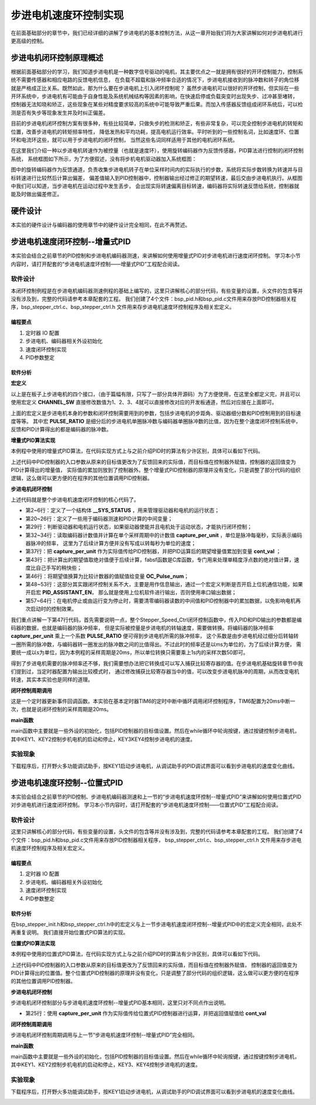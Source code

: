.. vim: syntax=rst

步进电机速度环控制实现
==========================================
在前面基础部分的章节中，我们已经详细的讲解了步进电机的基本控制方法，从这一章开始我们将为大家讲解如何对步进电机进行更高级的控制。

步进电机闭环控制原理概述
~~~~~~~~~~~~~~~~~~~~~~~~
根据前面基础部分的学习，我们知道步进电机是一种数字信号驱动的电机，其主要优点之一就是拥有很好的开环控制能力，控制系统不需要传感器和相应电路的反馈电机信息，
在负载不超载和脉冲频率合适的情况下，步进电机接收到的脉冲数和转子的角位移就是严格成正比关系。既然如此，那为什么要在步进电机上引入闭环控制呢？
虽然步进电机可以很好的开环控制，但实际在一些开环系统中，步进电机有可能由于自身性能及系统机械结构等因素的影响，在快速启停或负载突变时出现失步、过冲甚至堵转，
控制器无法知晓和矫正，这些现象在某些对精度要求较高的系统中可能导致严重后果。而加入传感器反馈组成闭环系统后，可以检测是否有失步等现象发生并及时纠正偏差。

目前的步进电机闭环控制方案有很多种，有些比较简单，只做失步的检测和矫正，有些非常复杂，可以完全控制步进电机的转矩和位置，改善步进电机的转矩频率特性，
降低发热和平均功耗，提高电机运行效率。平时听到的一些控制名词，比如速度环、位置环和电流环这些，就可以用于步进电机的闭环控制，
当然这些名词同样适用于其他的电机闭环系统。

在这里我们介绍一种以步进电机转速作为被控量（也就是速度环），使用旋转编码器作为反馈传感器，PID算法进行控制的闭环控制系统，
系统框图如下所示，为了方便叙述，没有将步机电机驱动器加入系统框图：

.. image:: ../media/步进电机闭环控制原理.png
   :align: center

图中的旋转编码器作为反馈通道，负责收集步进电机转子在单位采样时间内的实际执行的步数，系统将实际步数转换为转速并与目标转速进行比较然后计算出偏差，
偏差值输入到PID控制器中，控制器输出经过修正的期望转速，最后交由步进电机执行。从框图中我们可以知道，当步进电机在运动过程中发生丢步，
会出现实际转速偏离目标转速，编码器将实际转速反馈给系统，控制器就能及时做出偏差修正。


硬件设计
~~~~~~~~~~~

本实验的硬件设计与编码器的使用章节中的硬件设计完全相同，在此不再赘述。

步进电机速度闭环控制--增量式PID
~~~~~~~~~~~~~~~~~~~~~~~~~~~~~~~~
本实验会结合之前章节的PID控制和步进电机编码器测速，来讲解如何使用增量式PID对步进电机进行速度闭环控制。
学习本小节内容时，请打开配套的“步进电机速度环控制——增量式PID”工程配合阅读。


软件设计
----------
本闭环控制例程是在步进电机编码器测速例程的基础上编写的，这里只讲解核心的部分代码，有些变量的设置，头文件的包含等并没有涉及到，完整的代码请参考本章配套的工程。
我们创建了4个文件：bsp_pid.h和bsp_pid.c文件用来存放PID控制器相关程序，bsp_stepper_ctrl.c、bsp_stepper_ctrl.h 文件用来存步进电机速度环控制程序及相关宏定义。

编程要点
^^^^^^^^^
1. 定时器 IO 配置
#. 步进电机、编码器相关外设初始化
#. 速度闭环控制实现
#. PID参数整定

软件分析
^^^^^^^^^
**宏定义**

.. code-block:: c
   :caption: bsp_stepper_init.h-宏定义
   :linenos:

    /*宏定义*/
    /*******************************************************/
    //宏定义对应开发板的接口 1 、2 、3 、4
    #define CHANNEL_SW 1

    #if(CHANNEL_SW == 1)
    //Motor 方向 
    #define MOTOR_DIR_PIN                  	GPIO_PIN_1   
    #define MOTOR_DIR_GPIO_PORT            	GPIOE                    
    #define MOTOR_DIR_GPIO_CLK_ENABLE()   	__HAL_RCC_GPIOE_CLK_ENABLE()

    //Motor 使能 
    #define MOTOR_EN_PIN                  	GPIO_PIN_0
    #define MOTOR_EN_GPIO_PORT            	GPIOE                       
    #define MOTOR_EN_GPIO_CLK_ENABLE()    	__HAL_RCC_GPIOE_CLK_ENABLE()

    //Motor 脉冲
    #define MOTOR_PUL_IRQn                  TIM8_CC_IRQn
    #define MOTOR_PUL_IRQHandler            TIM8_CC_IRQHandler

    #define MOTOR_PUL_TIM                   TIM8
    #define MOTOR_PUL_CLK_ENABLE()  		    __TIM8_CLK_ENABLE()

    #define MOTOR_PUL_PORT       	     		  GPIOI
    #define MOTOR_PUL_PIN             		  GPIO_PIN_5
    #define MOTOR_PUL_GPIO_CLK_ENABLE()		  __HAL_RCC_GPIOI_CLK_ENABLE()

    #define MOTOR_PUL_GPIO_AF               GPIO_AF3_TIM8
    #define MOTOR_PUL_CHANNEL_x             TIM_CHANNEL_1

    #elif(CHANNEL_SW == 2)
    ... ... 
    #elif(CHANNEL_SW == 3)
    ... ... 
    #elif(CHANNEL_SW == 4)
    ... ... 
    #endif

    /*频率相关参数*/
    //定时器实际时钟频率为：168MHz/TIM_PRESCALER
    //其中 高级定时器的 频率为168MHz,其他定时器为84MHz
    //168/TIM_PRESCALER = 28MHz
    //具体需要的频率可以自己计算
    #define TIM_PRESCALER                6
    // 定义定时器周期，输出比较模式周期设置为0xFFFF
    #define TIM_PERIOD                   0xFFFF

以上是在板子上步进电机的四个接口，（由于篇幅有限，只写了一部分具体开源码）为了方便使用，在这里全都定义完，并且可以使用宏定义 **CHANNEL_SW** 
直接修改数值为1、2、3、4就可以直接修改对应的开发板通道，然后对应接在上面即可。

.. code-block:: c
   :caption: bsp_stepper_ctrl.h-宏定义
   :linenos:

    /*宏定义*/
    /*******************************************************/
    #define TIM_STEP_FREQ     (SystemCoreClock/TIM_PRESCALER) // 频率ft值

    /*电机单圈参数*/
    #define STEP_ANGLE				1.8f                 //步进电机的步距角 单位：度
    #define FSPR              (360.0f/STEP_ANGLE)  //步进电机的一圈所需脉冲数

    #define MICRO_STEP        32          				 //细分器细分数 
    #define SPR               (FSPR*MICRO_STEP)    //细分后一圈所需脉冲数

    #define PULSE_RATIO       (float)(SPR/ENCODER_TOTAL_RESOLUTION)//步进电机单圈脉冲数与编码器单圈脉冲的比值

    #define TARGET_SPEED      1                   //步进电机运动时的目标转速，单位：转/秒
    #define SAMPLING_PERIOD   50                  //PID采样频率，单位Hz


上面的宏定义是步进电机本身的参数和闭环控制需要用到的参数，包括步进电机的步距角、驱动器细分数和PID控制用到的目标速度等等。
其中宏 **PULSE_RATIO** 是细分后的步进电机单圈脉冲数与编码器单圈脉冲数的比值，因为在整个速度闭环控制系统中，
反馈和PID计算得出的都是编码器的脉冲数。

**增量式PID算法实现**

本例程中使用的增量式PID算法，在代码实现方式上与之前介绍PID时的算法有少许区别，具体可以看如下代码。

.. code-block:: c
   :caption: bsp_pid.c-增量式PID算法实现
   :linenos:

    /**
      * @brief  增量式PID算法实现
      * @param  val：当前实际值
      *	@note 	无
      * @retval 通过PID计算后的输出
      */
    float PID_realize(float temp_val) 
    {
      /*传入实际值*/
      pid.actual_val = temp_val;
      /*计算目标值与实际值的误差*/
      pid.err=pid.target_val-pid.actual_val;

      /*PID算法实现*/
      float increment_val = pid.Kp*(pid.err - pid.err_next) + pid.Ki*pid.err + pid.Kd*(pid.err - 2 * pid.err_next + pid.err_last);
      /*传递误差*/
      pid.err_last = pid.err_next;
      pid.err_next = pid.err;
      /*返回增量值*/
      return increment_val;
    }

上述代码中PID控制器的入口参数从原来的目标值更改为了反馈回来的实际值，而目标值在控制器外赋值，控制器的返回值变为PID计算得出的增量值，
实际值的累加则放到了控制器外。整个增量式PID控制器的原理并没有变化，只是调整了部分代码的组织逻辑，这么做可以更方便的在程序的其他位置调用PID控制器。

**步进电机闭环控制**

.. code-block:: c
   :caption: bsp_stepper_ctrl.c-步进电机闭环控制
   :linenos:

    //bsp_stepper_ctrl.h
    typedef struct {
      unsigned char stepper_dir : 1;               //步进电机方向
      unsigned char stepper_running : 1;           //步进电机运行状态
      unsigned char MSD_ENA : 1;                   //驱动器使能状态
    }__SYS_STATUS;

    //bsp_stepper_ctrl.c
    /* 系统状态初始化 */
    __SYS_STATUS sys_status = {0};

    /**
      * @brief  步进电机速度闭环控制
      * @retval 无
      * @note   基本定时器中断内调用
      */
    void Stepper_Speed_Ctrl(void)
    {
      /* 编码器相关变量 */
      static __IO int32_t last_count = 0;
      __IO int32_t capture_count = 0;
      __IO int32_t capture_per_unit = 0;
      /* 经过pid计算后的期望值 */
      static __IO float cont_val = 0.0f;
      
      __IO float timer_delay = 0.0f;
      
      /* 当电机运动时才启动pid计算 */
      if((sys_status.MSD_ENA == 1) && (sys_status.stepper_running == 1))
      {
        /* 计算单个采样时间内的编码器脉冲数 */
        capture_count =__HAL_TIM_GET_COUNTER(&TIM_EncoderHandle) + (encoder_overflow_count * ENCODER_TIM_PERIOD);
        capture_per_unit = capture_count - last_count;
        last_count = capture_count;
        
        /* 单位时间内的编码器脉冲数作为实际值传入pid控制器 */
        cont_val += PID_realize((float)capture_per_unit);// 进行 PID 计算
        
        /* 判断速度方向 */
        cont_val > 0 ? (MOTOR_DIR(CW)) : (MOTOR_DIR(CCW));
        
        /* 计算得出的期望值取绝对值 */
        timer_delay = fabsf(cont_val);
        
        /* 计算比较计数器的值 */
        OC_Pulse_num = ((uint16_t)(TIM_STEP_FREQ / (timer_delay * PULSE_RATIO * SAMPLING_PERIOD))) >> 1;
        
        #if PID_ASSISTANT_EN
        int Temp = capture_per_unit;    // 上位机需要整数参数，转换一下
        set_computer_value(SEED_FACT_CMD, CURVES_CH1, &Temp, 1);  // 给通道 1 发送实际值
        #else
        printf("实际值：%d，目标值：%.0f\r\n", capture_per_unit, pid.target_val);// 打印实际值和目标值 
        #endif
      }
      else
      {
        /*停机状态所有参数清零*/
    //    OC_Pulse_num = 0xFFFF;
        last_count = 0;
        cont_val = 0;
        pid.actual_val = 0;
        pid.err = 0;
        pid.err_last = 0;
        pid.err_next = 0;
      }
    }

上述代码就是整个步进电机速度闭环控制的核心代码了。

- 第2~6行：定义了一个结构体 **__SYS_STATUS** ，用来管理驱动器和电机的运行状态；
- 第20~26行：定义了一些用于编码器测速和PID计算的中间变量；
- 第29行：判断驱动器和电机运行状态，如果驱动器使能并且电机处于运动状态，才能执行闭环控制；
- 第32~34行：读取编码器计数值并计算在单个采样周期中的计数值 **capture_per_unit** ，单位是脉冲每毫秒，实际表示编码器脉冲的频率，
  这里为了后续计算方便并没有写成以转每秒为单位的速度；
- 第37行：把 **capture_per_unit** 作为实际值传给PID控制器，并把PID运算后的期望增量值累加到变量 **cont_val** ；
- 第43行：把计算出的期望值取绝对值便于后续计算，fabsf函数是C库函数，专门用来处理单精度浮点数的绝对值计算，速度比自己手写的稍快些；
- 第46行：将期望值换算为比较计数器的值赋值给变量 **OC_Pulse_num**；
- 第48~53行：这部分其实跟闭环控制关系不大，主要是用作信息输出，通过一个宏定义判断是否开启上位机通信功能，如果开启宏 **PID_ASSISTANT_EN**，
  那么就是使用上位机软件进行输出，否则使用串口输出数据；
- 第57~64行：在电机停止或由运行变为停止时，需要清零编码器读数的中间值和PID控制器中的累加数据，以免影响电机再次启动时的控制效果。

我们重点讲解一下第47行代码，首先需要说明一点，整个Stepper_Speed_Ctrl闭环控制函数中，传入PID和PID输出的参数都是编码器的数据，也就是编码器的脉冲频率，
但是实际被控量是步进电机的转轴速度，需要做转换。将编码器的脉冲频率 **capture_per_unit** 乘上一个系数 **PULSE_RATIO** 便可得到步进电机所需的脉冲频率，
这个系数是由步进电机经过细分后转轴转一圈所需的脉冲数，与编码器转一圈发出的脉冲数之间的比值得出。不过此时的频率还是以ms为单位的，为了后续计算方便，
需要统一成以s为单位，因为本例程的采样周期是20ms，所以单位转换只需要乘上1s内的采样次数50即可。

得到了步进电机需要的脉冲频率还不够，我们需要想办法把它转换成可以写入捕获比较寄存器的值。在步进电机基础旋转章节中我们提到过，当定时器配置为输出比较模式时，
通过修改捕获比较寄存器当中的值，可以改变步进电机脉冲的周期，从而改变电机转速，其实本实验也是同样的道理。

**闭环控制周期调用**

.. code-block:: c
   :caption: main.c-定时器更新事件回调函数
   :linenos:

    /**
      * @brief  定时器更新事件回调函数
      * @param  无
      * @retval 无
      */
    void HAL_TIM_PeriodElapsedCallback(TIM_HandleTypeDef *htim)
    {
      /* 判断触发中断的定时器 */
      if(htim->Instance == BASIC_TIM)
      {
        Stepper_Speed_Ctrl();
      }
      else if(htim->Instance == ENCODER_TIM)
      {  
        /* 判断当前计数方向 */
        if(__HAL_TIM_IS_TIM_COUNTING_DOWN(htim))
          /* 下溢 */
          encoder_overflow_count--;
        else
          /* 上溢 */
          encoder_overflow_count++;
      }
    }

这是一个定时器更新事件回调函数。本实验在基本定时器TIM6的定时中断中循环调用闭环控制程序，TIM6配置为20ms中断一次，也就是说闭环控制的采样周期是20ms。

**main函数**

.. code-block:: c
   :caption: main.c-主函数
   :linenos:

    /**
      * @brief  主函数
      * @param  无
      * @retval 无
      */
    int main(void) 
    {
      /* 初始化系统时钟为168MHz */
      SystemClock_Config();
      /*初始化USART 配置模式为 115200 8-N-1，中断接收*/
      DEBUG_USART_Config();
      printf("欢迎使用野火 电机开发板 步进电机 速度闭环控制 例程\r\n");
      printf("按下按键3启动和停止电机\r\n");	
      /* 初始化时间戳 */
      HAL_InitTick(5);
      /*按键中断初始化*/
      Key_GPIO_Config();	
      /*led初始化*/
      LED_GPIO_Config();
      /* 初始化基本定时器定时，20ms产生一次中断 */
      TIMx_Configuration();
      /* 编码器接口初始化 */
      Encoder_Init();
      /*步进电机初始化*/
      stepper_Init();
      /* 上电默认停止电机 */
      Set_Stepper_Stop();
      /* PID算法参数初始化 */
      PID_param_init();
    //  MOTOR_DIR(CW);

      /* 目标速度转换为编码器的脉冲数作为pid目标值 */
      pid.target_val = TARGET_SPEED * ENCODER_TOTAL_RESOLUTION / SAMPLING_PERIOD;
      
    #if PID_ASSISTANT_EN
      int Temp = pid.target_val;    // 上位机需要整数参数，转换一下
      set_computer_value(SEED_STOP_CMD, CURVES_CH1, NULL, 0);    // 同步上位机的启动按钮状态
      set_computer_value(SEED_TARGET_CMD, CURVES_CH1, &Temp, 1);// 给通道 1 发送目标值
    #endif

      while(1)
      {
        /* 扫描KEY1，启动电机 */
        if( Key_Scan(KEY1_GPIO_PORT,KEY1_PIN) == KEY_ON  )
        {
        #if PID_ASSISTANT_EN
          Set_Stepper_Start();
          set_computer_value(SEED_START_CMD, CURVES_CH1, NULL, 0);// 同步上位机的启动按钮状态
        #else
          Set_Stepper_Start();
        #endif
        }
        /* 扫描KEY2，停止电机 */
        if( Key_Scan(KEY2_GPIO_PORT,KEY2_PIN) == KEY_ON  )
        {
        #if PID_ASSISTANT_EN
          Set_Stepper_Stop();
          set_computer_value(SEED_STOP_CMD, CURVES_CH1, NULL, 0);// 同步上位机的启动按钮状态
        #else
          Set_Stepper_Stop();     
        #endif
        }
        /* 扫描KEY3，增大目标速度 */
        if( Key_Scan(KEY3_GPIO_PORT,KEY3_PIN) == KEY_ON  )
        {
          /* 目标速度增加48，对应电机转速增加1 */
          pid.target_val += 48;
          
        #if PID_ASSISTANT_EN
          int temp = pid.target_val;
          set_computer_value(SEED_TARGET_CMD, CURVES_CH1, &temp, 1);// 给通道 1 发送目标值
        #endif
        }
        /* 扫描KEY4，减小目标速度 */
        if( Key_Scan(KEY4_GPIO_PORT,KEY4_PIN) == KEY_ON  )
        {
          /* 目标速度减小48，对应电机转速减少1 */
          pid.target_val -= 48;
          
        #if PID_ASSISTANT_EN
          int temp = pid.target_val;
          set_computer_value(SEED_TARGET_CMD, CURVES_CH1, &temp, 1);// 给通道 1 发送目标值
        #endif
        }
      }
    } 	

main函数中主要就是一些外设的初始化，包括PID控制器的目标值设置。然后在while循环中轮询按键，通过按键控制步进电机，
其中KEY1、KEY2控制步机电机的启动和停止，KEY3\KEY4控制步进电机的速度。

实验现象
----------

下载程序后，打开野火多功能调试助手，按KEY1启动步进电机，从调试助手的PID调试界面可以看到步进电机的速度变化曲线。

.. image:: ../media/步进电机速度环增量式PID控制效果.png
   :align: center
   :alt: 步进电机速度环增量式PID控制效果


步进电机速度环控制--位置式PID
~~~~~~~~~~~~~~~~~~~~~~~~~~~~~~~~

本实验会结合之前章节的PID控制、步进电机编码器测速和上一节的“步进电机速度环控制--增量式PID”来讲解如何使用位置式PID对步进电机进行速度闭环控制。
学习本小节内容时，请打开配套的“步进电机速度环控制——位置式PID”工程配合阅读。

软件设计
----------

这里只讲解核心的部分代码，有些变量的设置，头文件的包含等并没有涉及到，完整的代码请参考本章配套的工程。
我们创建了4个文件：bsp_pid.h和bsp_pid.c文件用来存放PID控制器相关程序，
bsp_stepper_ctrl.c、bsp_stepper_ctrl.h 文件用来存步进电机速度环控制程序及相关宏定义。

编程要点
^^^^^^^^^

1. 定时器 IO 配置
#. 步进电机、编码器相关外设初始化
#. 速度闭环控制实现
#. PID参数整定

软件分析
^^^^^^^^^

在bsp_stepper_init.h和bsp_stepper_ctrl.h中的宏定义与上一节步进电机速度闭环控制--增量式PID中的宏定义完全相同，此处不再重复说明。
我们直接开始位置式PID算法的实现。

**位置式PID算法实现**

本例程中使用的位置式PID算法，在代码实现方式上与之前介绍PID时的算法有少许区别，具体可以看如下代码。

.. code-block:: c
   :caption: bsp_pid.c-位置式PID算法实现
   :linenos:

    /**
      * @brief  位置式PID算法实现
      * @param  actual_val：当前实际值
      *	@note 	无
      * @retval 通过PID计算后的输出
      */
    float PID_realize(float actual_val) 
    {
      /*传入实际值*/
      pid.actual_val = actual_val;
      /*计算目标值与实际值的误差*/
      pid.err = pid.target_val - pid.actual_val;
      /*误差累积*/
      pid.integral += pid.err;
      /*PID算法实现*/
      pid.actual_val = pid.Kp*pid.err + pid.Ki*pid.integral + pid.Kd*(pid.err-pid.err_last);
      /*误差传递*/
      pid.err_last = pid.err;
      /*PID算法实现，并返回计算值*/
      return pid.actual_val;
    }

上述代码中PID控制器的入口参数从原来的目标值更改为了反馈回来的实际值，而目标值在控制器外赋值，
控制器的返回值变为PID计算得出的位置值。整个位置式PID控制器的原理并没有变化，只是调整了部分代码的组织逻辑，这么做可以更方便的在程序的其他位置调用PID控制器。

**步进电机闭环控制**

.. code-block:: c
   :caption: bsp_stepper_ctrl.c-步进电机闭环控制
   :linenos:


      /**
      * @brief  步进电机位置式PID控制
      * @retval 无
      * @note   基本定时器中断内调用
      */
    void Stepper_Speed_Ctrl(void)
    {
      /* 编码器相关变量 */
      __IO int16_t capture_per_unit = 0;
      __IO int32_t capture_count = 0;
      static __IO int32_t last_count = 0;
      
      /* 经过pid计算后的期望值 */
      __IO float cont_val = 0;

      /* 当电机运动时才启动pid计算 */
      if((sys_status.MSD_ENA == 1) && (sys_status.stepper_running == 1))
      {
        /* 计算单个采样时间内的编码器脉冲数 */
        capture_count = __HAL_TIM_GET_COUNTER(&TIM_EncoderHandle) + (encoder_overflow_count * ENCODER_TIM_PERIOD);
        capture_per_unit = capture_count - last_count;
        last_count = capture_count;
        
        /* 单位时间内的编码器脉冲数作为实际值传入pid控制器 */
        cont_val = PID_realize((float)capture_per_unit);// 进行 PID 计算
        
        /* 判断速度方向 */
        cont_val > 0 ? (MOTOR_DIR(CW)) : (MOTOR_DIR(CCW));

        /* 对计算得出的期望值取绝对值 */
        cont_val = fabsf(cont_val);
        /* 计算比较计数器的值 */
        OC_Pulse_num = ((uint16_t)(T1_FREQ / (cont_val * PULSE_RATIO * SAMPLING_PERIOD))) >> 1;

      #if PID_ASSISTANT_EN
        int temp = capture_per_unit;
        set_computer_value(SEED_FACT_CMD, CURVES_CH1, &temp, 1);  // 给通道 1 发送实际值
      #else
        printf("实际值：%d，目标值：%.0f\r\n", capture_per_unit, pid.target_val);// 打印实际值和目标值
      #endif
      }
      else
      {
        capture_per_unit = 0;
        cont_val = 0;
        pid.actual_val = 0;
        pid.err = 0;
        pid.err_last = 0;
        pid.integral = 0;
      }
    }


步进电机闭环控制部分与步进电机速度环控制--增量式PID基本相同，这里只对不同点作出说明。

- 第25行：使用 **capture_per_unit** 作为实际值传给位置式PID控制器进行运算，并把返回值赋值给 **cont_val**

**闭环控制周期调用**

步进电机闭环控制周期调用与上一节“步进电机速度环控制--增量式PID”完全相同。

**main函数**

.. code-block:: c
   :caption: main.c-主函数
   :linenos:

    /**
      * @brief  主函数
      * @param  无
      * @retval 无
      */
    int main(void) 
    {
      /* 初始化系统时钟为168MHz */
      SystemClock_Config();
      /*初始化USART 配置模式为 115200 8-N-1，中断接收*/
      DEBUG_USART_Config();
      printf("欢迎使用野火 电机开发板 步进电机 速度闭环控制 位置式PID例程\r\n");
      printf("按下按键1启动电机、按键2停止、按键3增加目标值、按键4减少目标值\r\n");	
      /* 初始化时间戳 */
      HAL_InitTick(5);
      /*按键中断初始化*/
      Key_GPIO_Config();	
      /*led初始化*/
      LED_GPIO_Config();
      /* 初始化基本定时器定时，20ms产生一次中断 */
      TIMx_Configuration();
      /* 编码器接口初始化 */
      Encoder_Init();
      /*步进电机初始化*/
      stepper_Init();
      /* 上电默认停止电机 */
      Set_Stepper_Stop();
      /* PID算法参数初始化 */
      PID_param_init();
      
      /* 目标速度转换为编码器的脉冲数作为pid目标值 */
      pid.target_val = TARGET_SPEED * ENCODER_TOTAL_RESOLUTION / SAMPLING_PERIOD;
        
    #if PID_ASSISTANT_EN
      int Temp = pid.target_val;    // 上位机需要整数参数，转换一下
      set_computer_value(SEED_STOP_CMD, CURVES_CH1, NULL, 0);    // 同步上位机的启动按钮状态
      set_computer_value(SEED_TARGET_CMD, CURVES_CH1, &Temp, 1);// 给通道 1 发送目标值
    #endif

      while(1)
      {
        /* 扫描KEY1，启动电机 */
        if( Key_Scan(KEY1_GPIO_PORT,KEY1_PIN) == KEY_ON  )
        {
        #if PID_ASSISTANT_EN
          Set_Stepper_Start();
          set_computer_value(SEED_START_CMD, CURVES_CH1, NULL, 0);// 同步上位机的启动按钮状态
        #else
          Set_Stepper_Start();
        #endif
        }
        /* 扫描KEY2，停止电机 */
        if( Key_Scan(KEY2_GPIO_PORT,KEY2_PIN) == KEY_ON  )
        {
        #if PID_ASSISTANT_EN
          Set_Stepper_Stop();
          set_computer_value(SEED_STOP_CMD, CURVES_CH1, NULL, 0);// 同步上位机的启动按钮状态
        #else
          Set_Stepper_Stop();     
        #endif
        }
        /* 扫描KEY3，增大目标速度 */
        if( Key_Scan(KEY3_GPIO_PORT,KEY3_PIN) == KEY_ON  )
        {
          /* 目标速度增加48，对应电机转速增加1 */
          pid.target_val += 48;
          
        #if PID_ASSISTANT_EN
          int temp = pid.target_val;
          set_computer_value(SEED_TARGET_CMD, CURVES_CH1, &temp, 1);// 给通道 1 发送目标值
        #endif
        }
        /* 扫描KEY4，减小目标速度 */
        if( Key_Scan(KEY4_GPIO_PORT,KEY4_PIN) == KEY_ON  )
        {
          /* 目标速度减小48，对应电机转速减少1 */
          pid.target_val -= 48;
          
        #if PID_ASSISTANT_EN
          int temp = pid.target_val;
          set_computer_value(SEED_TARGET_CMD, CURVES_CH1, &temp, 1);// 给通道 1 发送目标值
        #endif
        }
      }
    }

main函数中主要就是一些外设的初始化，包括PID控制器的目标值设置。然后在while循环中轮询按键，通过按键控制步进电机，
其中KEY1、KEY2控制步机电机的启动和停止，KEY3、KEY4控制步进电机的速度。

实验现象
----------

下载程序后，打开野火多功能调试助手，按KEY1启动步进电机，从调试助手的PID调试界面可以看到步进电机的速度变化曲线。

.. image:: ../media/步进电机速度环位置式PID控制效果.png
   :align: center
   :alt: 步进电机速度环位置式PID控制效果